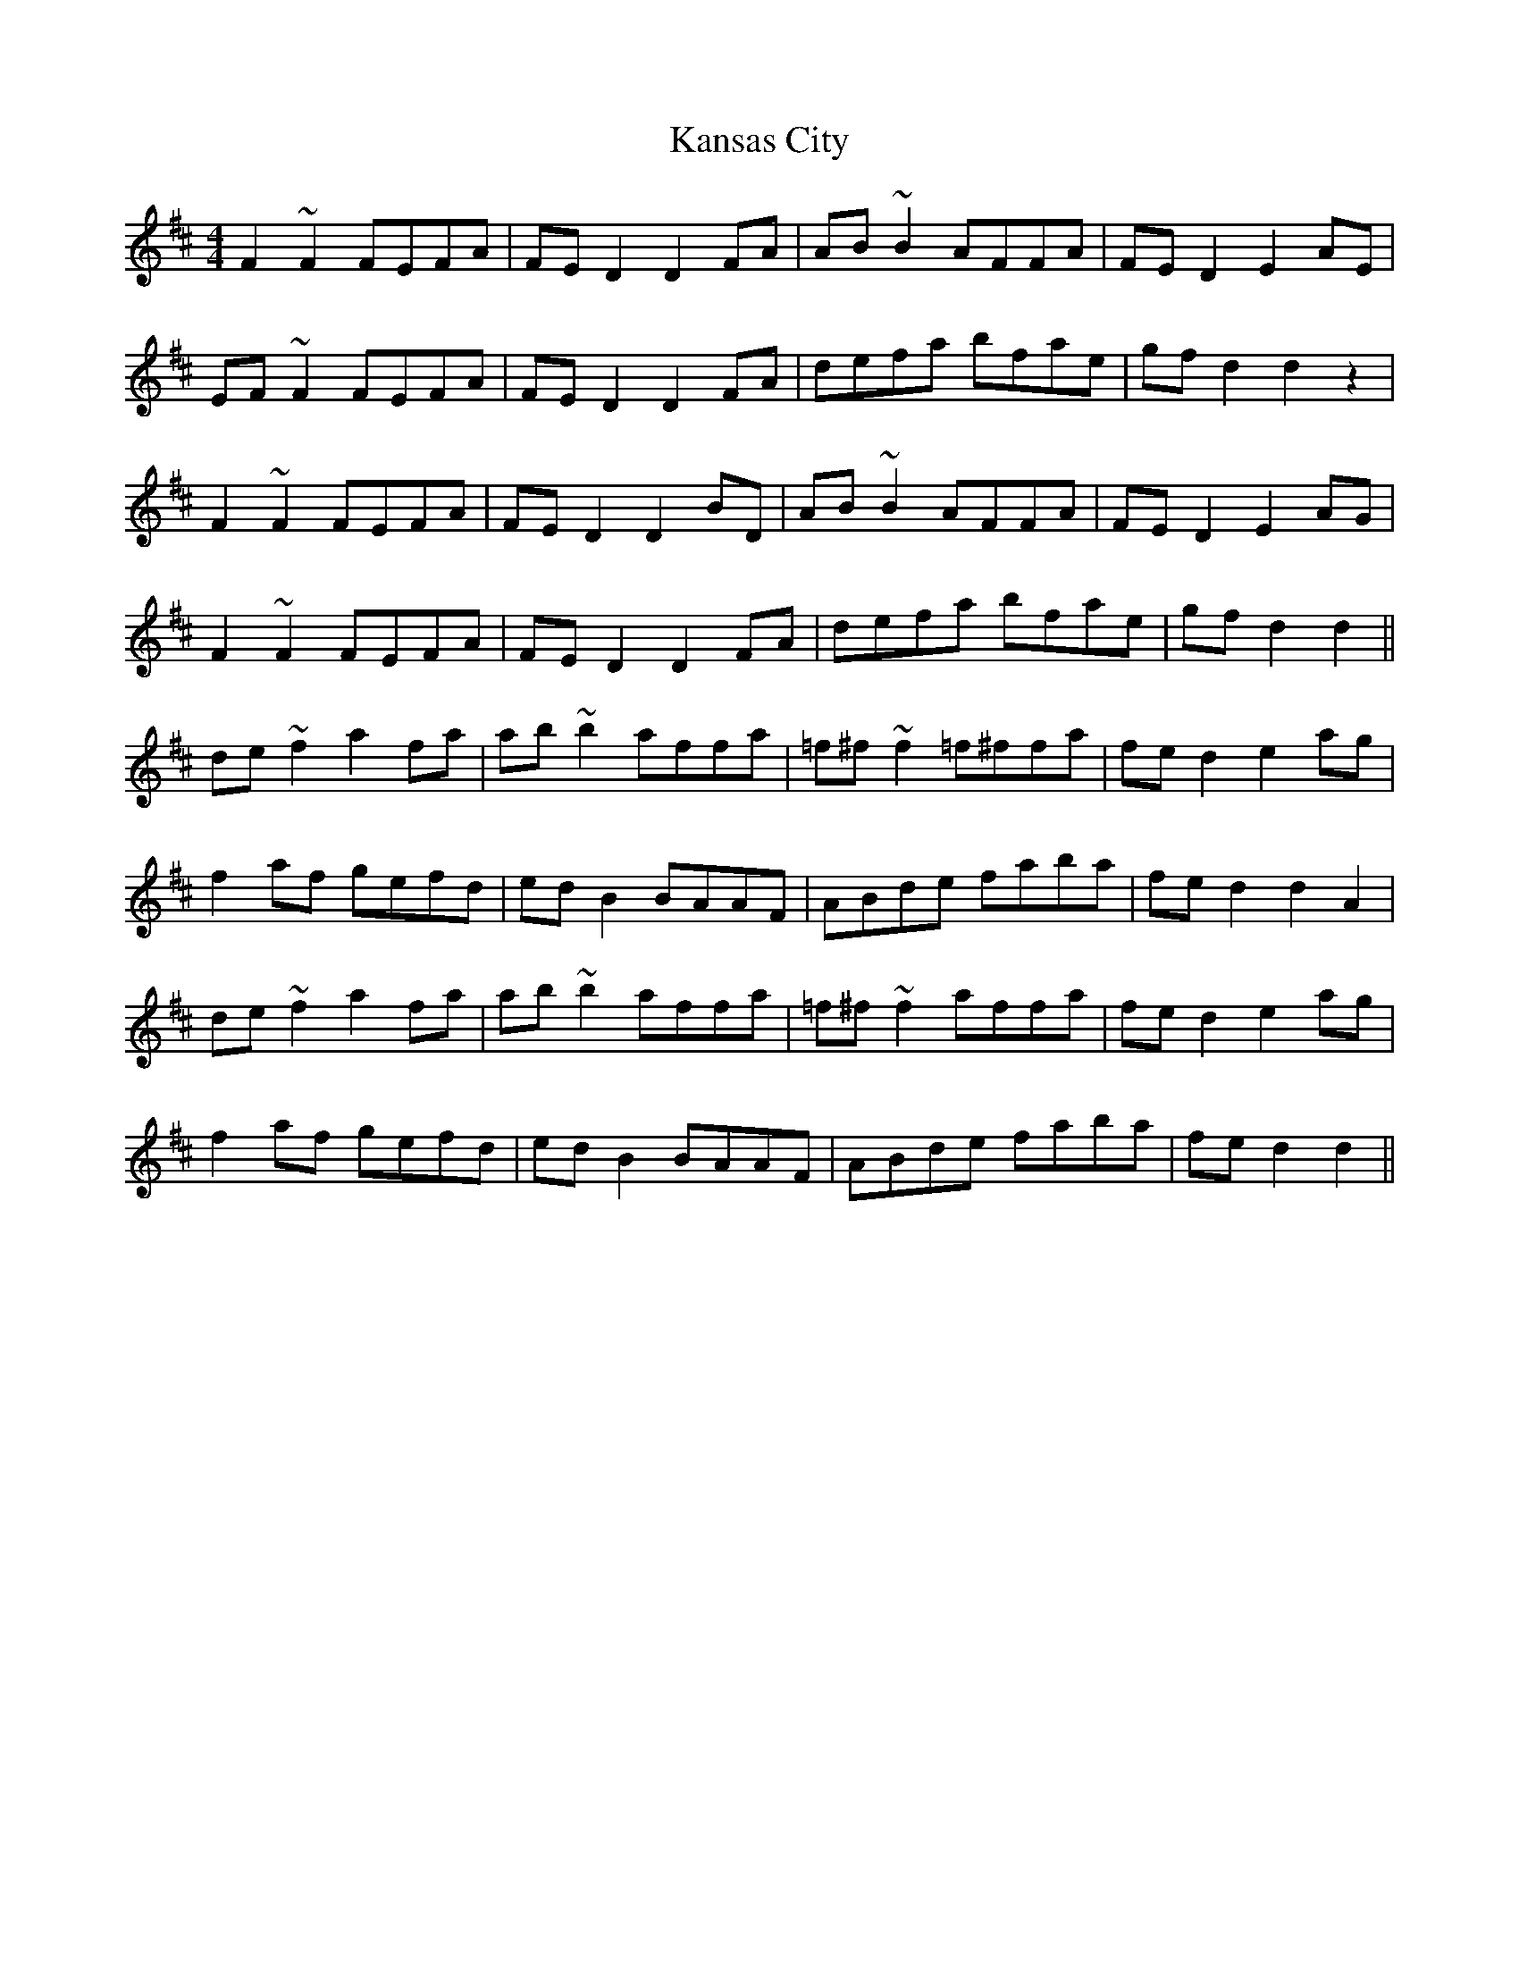 X: 21106
T: Kansas City
R: hornpipe
M: 4/4
K: Dmajor
F2 ~F2 FEFA|FE D2 D2 FA|AB ~B2 AFFA|FE D2 E2 AE|
EF ~F2 FEFA|FE D2 D2 FA|defa bfae|gf d2 d2 z2|
F2 ~F2 FEFA|FE D2 D2 BD|AB ~B2 AFFA|FE D2 E2 AG|
F2 ~F2 FEFA|FE D2 D2 FA|defa bfae|gf d2 d2||
de ~f2 a2 fa|ab ~b2 affa|=f^f ~f2 =f^ffa|fe d2 e2 ag|
f2 af gefd|ed B2 BAAF|ABde faba|fe d2 d2 A2|
de ~f2 a2 fa|ab~b2 affa|=f^f ~f2 affa|fe d2 e2 ag|
f2 af gefd|edB2 BAAF|ABde faba|fe d2 d2||

